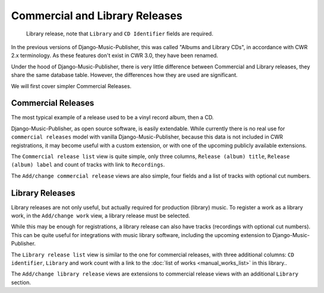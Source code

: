 Commercial and Library Releases
===============================

.. figure:: /images/releases.png
   :width: 100%

   Library release, note that ``Library`` and ``CD Identifier`` fields are required.

In the previous versions of Django-Music-Publisher, this was called "Albums and Library CDs", in accordance with CWR 2.x terminology. As these features don't exist in CWR 3.0, they have been renamed.

Under the hood of Django-Music-Publisher, there is very little difference between Commercial and Library releases, they share the same database table. However, the differences how they are used are significant.

We will first cover simpler Commercial Releases.

Commercial Releases
+++++++++++++++++++

The most typical example of a release used to be a vinyl record album, then a CD.

Django-Music-Publisher, as open source software, is easily extendable. While currently there is no real use for ``commercial releases`` model with vanilla Django-Music-Publisher, because this data is not included in CWR registrations,
it may become useful with a custom extension, or with one of the upcoming publicly available extensions.

The ``Commercial release list`` view is quite simple, only three columns, ``Release (album) title``, ``Release (album) label`` and count of tracks with link to ``Recordings``.

The ``Add/change commercial release`` views are also simple, four fields and a list of tracks with optional cut numbers.

Library Releases
++++++++++++++++

Library releases are not only useful, but actually required for production (library) music. To register a work as a library work, in the ``Add/change work`` view, a library release must be selected.

While this may be enough for registrations, a library release can also have tracks (recordings with optional cut numbers). This can be quite useful for integrations with music library software, including the upcoming extension to Django-Music-Publisher.

The ``Library release list`` view is similar to the one for commercial releases, with three additional columns: ``CD identifier``, ``Library`` and work count with a link to the :doc:`list of works <manual_works_list>` in this library..

The ``Add/change library release`` views are extensions to commercial release views with an additional ``Library`` section.
